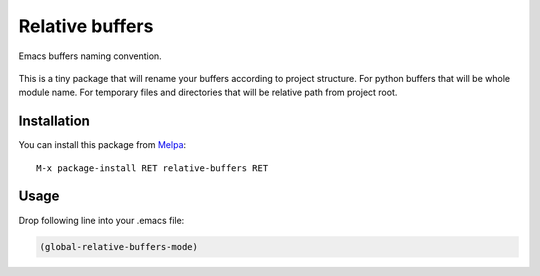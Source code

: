 .. |travis| image:: https://travis-ci.org/proofit404/relative-buffers.png
    :target: https://travis-ci.org/proofit404/relative-buffers
    :alt: Build Status

.. |coveralls| image:: https://coveralls.io/repos/proofit404/relative-buffers/badge.png
    :target: https://coveralls.io/r/proofit404/relative-buffers
    :alt: Coverage Status

.. |melpa| image:: http://melpa.org/packages/relative-buffers-badge.svg
    :target: http://melpa.org/#/relative-buffers
    :alt: Melpa

================
Relative buffers
================

|travis| |coveralls| |melpa|

Emacs buffers naming convention.

.. figure:: static/dired.png
.. figure:: static/file-name.png
.. figure:: static/python-module.png

This is a tiny package that will rename your buffers according to project
structure.  For python buffers that will be whole module name.  For temporary
files and directories that will be relative path from project root.

Installation
------------

You can install this package from Melpa_::

    M-x package-install RET relative-buffers RET

Usage
-----

Drop following line into your .emacs file:

.. code:: lisp

    (global-relative-buffers-mode)

.. _Melpa: http://melpa.milkbox.net/
